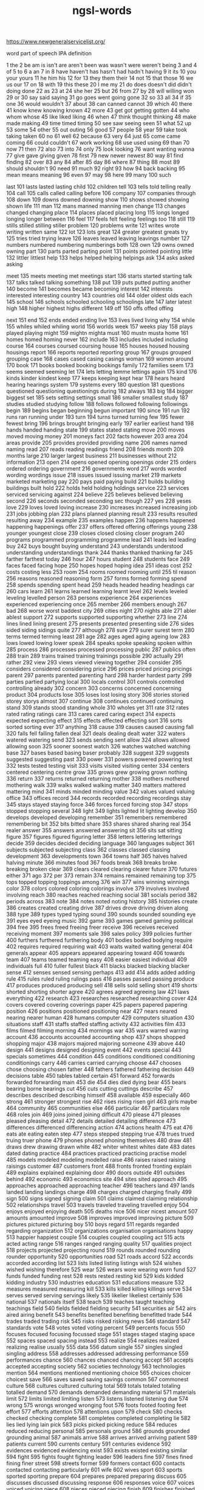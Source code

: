 :PROPERTIES:
:ID:       d3300714-3697-443a-9405-39cf6f8c1879
:END:
#+title: ngsl-words

https://www.newgeneralservicelist.org/

word
  part of speech
  IPA
  definition

1 the
2 be
  am is isn't are aren't been was wasn't were weren't being
3 and
4 of
5 to
6 a
  an
7 in
8 have
  haven't has hasn't had hadn't having
9 it
  its
10 you
  your yours
11 he
  him his
12 for
13 they
  them their
14 not
15 that
  those
16 we
  us our
17 on
18 with
19 this
  these
20 I
  me my
21 do
  does doesn't did didn't doing done
22 as
23 at
24 she
  her
25 but
26 from
27 by
28 will
  willing won
29 or
30 say
  said saying
31 go
  goes went going gone
32 so
33 all
34 if
35 one
36 would
  wouldn't
37 about
38 can
  canned cannot
39 which
40 there
41 know
  knew knowing known
42 more
43 get
  got getting gotten
44 who
  whom whose
45 like
  liked liking
46 when
47 think
  thought thinking
48 make
  made making
49 time
  timed timing
50 see
  saw seeing seen
51 what
52 up
53 some
54 other
55 out
  outing
56 good
57 people
58 year
59 take
  took taking taken
60 no
61 well
62 because
63 very
64 just
65 come
  came coming
66 could
  couldn't
67 work
  working
68 use
  used using
69 than
70 now
71 then
72 also
73 into
74 only
75 look
  looking
76 want
  wanting wanna
77 give
  gave giving given
78 first
79 new
  newer newest
80 way
81 find
  finding
82 over
83 any
84 after
85 day
86 where
87 thing
88 most
89 should
  shouldn't
90 need
91 much
92 right
93 how
94 back
  backing
95 mean
  means meaning
96 even
97 may
98 here
99 many
100 such

last 101 lasts lasted lasting
child 102 children
tell 103 tells told telling
really 104
call 105 calls called calling
before 106
company 107 companies
through 108
down 109 downs downed downing
show 110 shows showed showing shown
life 111
man 112 mans manned manning men
change 113 changes changed changing
place 114 places placed placing
long 115 longs longed longing longer
between 116
feel 117 feels felt feeling feelings
too 118
still 119 stills stilled stilling stiller
problem 120 problems
write 121 writes wrote writing written
same 122
lot 123 lots
great 124 greater greatest greats
try 125 tries tried trying
leave 126 leaves leaved leaving leavings
number 127 numbers numbered numbering numberings
both 128
own 129 owns owned owning
part 130 parts parted parting
point 131 points pointed pointing
little 132 littler littlest
help 133 helps helped helping helpings
ask 134 asks asked asking

meet 135 meets meeting met meetings
start 136 starts started starting
talk 137 talks talked talking
something 138
put 139 puts putted putting
another 140
become 141 becomes became becoming
interest 142 interests interested interesting
country 143 countries
old 144 older oldest olds
each 145
school 146 schools schooled schooling schoolings
late 147 later latest
high 148 higher highest highs
different 149
off 150 offs offed offing

next 151
end 152 ends ended ending
live 153 lives lived living
why 154
while 155 whiles whiled whiling
world 156 worlds
week 157 weeks
play 158 plays played playing
might 159 mightn mighta
must 160 mustn musta
home 161 homes homed homing
never 162
include 163 includes included including
course 164 courses coursed coursing
house 165 houses housed housing housings
report 166 reports reported reporting
group 167 groups grouped grouping
case 168 cases cased casing casings
woman 169 women
around 170
book 171 books booked booking bookings
family 172 families
seem 173 seems seemed seeming
let 174 lets letting lemme lettings
again 175
kind 176 kinds kinder kindest
keep 177 keeps keeping kept
hear 178 hears heard hearing hearings
system 179 systems
every 180
question 181 questions questioned questioning questionings
during 182
always 183
big 184 bigger biggest
set 185 sets setting settings
small 186 smaller smallest
study 187 studies studied studying
follow 188 follows followed following followings
begin 189 begins began beginning begun
important 190
since 191
run 192 runs ran running
under 193
turn 194 turns turned turning
few 195 fewer fewest
bring 196 brings brought bringing
early 197 earlier earliest
hand 198 hands handed handing
state 199 states stated stating
move 200 moves moved moving
money 201 moneys
fact 202 facts
however 203
area 204 areas
provide 205 provides provided providing
name 206 names named naming
read 207 reads reading readings
friend 208 friends
month 209 months
large 210 larger largest
business 211 businesses
without 212
information 213
open 214 opens opened opening openings
order 215 orders ordered ordering
government 216 governments
word 217 words worded wording wordings
issue 218 issues issued issuing
market 219 markets marketed marketing
pay 220 pays paid paying
build 221 builds building buildings built
hold 222 holds held holding holdings
service 223 services serviced servicing
against 224
believe 225 believes believed believing
second 226 seconds seconded seconding sec
though 227
yes 228 yeses
love 229 loves loved loving
increase 230 increases increased increasing
job 231 jobs jobbing
plan 232 plans planned planning
result 233 results resulted resulting
away 234
example 235 examples
happen 236 happens happened happening happenings
offer 237 offers offered offering offerings
young 238 younger youngest
close 239 closes closed closing closer
program 240 programs programmed programming programme
lead 241 leads led leading
buy 242 buys bought buying
understand 243 understands understood understanding understandings
thank 244 thanks thanked thanking
far 245 farther farthest
today 246
hour 247 hours
student 248 students
face 249 faces faced facing
hope 250 hopes hoped hoping
idea 251 ideas
cost 252 costs costing
less 253
room 254 rooms roomed rooming
until 255 til
reason 256 reasons reasoned reasoning
form 257 forms formed forming
spend 258 spends spending spent
head 259 heads headed heading headings
car 260 cars
learn 261 learns learned learning learnt
level 262 levels leveled leveling levelled
person 263 persons
experience 264 experiences experienced experiencing
once 265
member 266 members
enough 267
bad 268 worse worst baddest
city 269 cities
night 270 nights
able 271 abler ablest
support 272 supports supported supporting
whether 273
line 274 lines lined lining
present 275 presents presented presenting
side 276 sides sided siding sidings
quite 277
although 278
sure 279 surer surest
term 280 terms termed terming
least 281
age 282 ages aged aging ageing
low 283 lows lowed lowing lower
speak 284 speaks spoke speaking spoken
within 285
process 286 processes processed processing
public 287 publics
often 288
train 289 trains trained training trainings
possible 290
actually 291
rather 292
view 293 views viewed viewing
together 294
consider 295 considers considered considering
price 296 prices priced pricing pricings
parent 297 parents parented parenting
hard 298 harder hardest
party 299 parties partied partying
local 300 locals
control 301 controls controlled controlling
already 302
concern 303 concerns concerned concerning
product 304 products
lose 305 loses lost losing
story 306 stories storied storey storys
almost 307
continue 308 continues continued continuing
stand 309 stands stood standing
whole 310 wholes
yet 311
rate 312 rates rated rating ratings
care 313 cares cared caring
expect 314 expects expected expecting
effect 315 effects effected effecting
sort 316 sorts sorted sorting
ever 317
anything 318
cause 319 causes caused causing
fall 320 falls fell falling fallen
deal 321 deals dealing dealt
water 322 waters watered watering
send 323 sends sending sent
allow 324 allows allowed allowing
soon 325 sooner soonest
watch 326 watches watched watching
base 327 bases based basing baser
probably 328
suggest 329 suggests suggested suggesting
past 330
power 331 powers powered powering
test 332 tests tested testing
visit 333 visits visited visiting
center 334 centers centered centering centre
grow 335 grows grew growing grown
nothing 336
return 337 returns returned returning
mother 338 mothers mothered mothering
walk 339 walks walked walking
matter 340 matters mattered mattering
mind 341 minds minded minding
value 342 values valued valuing
office 343 offices
record 344 records recorded recording recordings
stay 345 stays stayed staying
force 346 forces forced forcing
stop 347 stops stopped stopping
several 348
light 349 lights lighted lit lighting
develop 350 develops developed developing
remember 351 remembers remembered remembering
bit 352 bits bitted
share 353 shares shared sharing
real 354 realer
answer 355 answers answered answering
sit 356 sits sat sitting
figure 357 figures figured figuring
letter 358 letters lettering letterings
decide 359 decides decided deciding
language 360 languages
subject 361 subjects subjected subjecting
class 362 classes classed classing
development 363 developments
town 364 towns
half 365 halves halved halving
minute 366 minutes
food 367 foods
break 368 breaks broke breaking broken
clear 369 clears cleared clearing clearer
future 370 futures
either 371
ago 372
per 373
remain 374 remains remained remaining
top 375 tops topped topping toppings
among 376
win 377 wins winning winnings
color 378 colors colored coloring colorings
involve 379 involves involved involving
reach 380 reaches reached reaching
social 381 socials
period 382 periods
across 383
note 384 notes noted noting
history 385 histories
create 386 creates created creating
drive 387 drives drove driving driven
along 388
type 389 types typed typing
sound 390 sounds sounded sounding
eye 391 eyes eyed eyeing
music 392
game 393 games gamed gaming
political 394
free 395 frees freed freeing freer
receive 396 receives received receiving
moment 397 moments
sale 398 sales
policy 399 policies
further 400 furthers furthered furthering
body 401 bodies bodied bodying
require 402 requires required requiring
wait 403 waits waited waiting
general 404 generals
appear 405 appears appeared appearing
toward 406 towards
team 407 teams teamed teaming
easy 408 easier easiest
individual 409 individuals
full 410 fuller fullest
black 411 blacks blacked blacking blacker
sense 412 senses sensed sensing
perhaps 413
add 414 adds added adding
rule 415 rules ruled ruling rulings
pass 416 passes passed passing
produce 417 produces produced producing
sell 418 sells sold selling
short 419 shorts shorted shorting shorter
agree 420 agrees agreed agreeing
law 421 laws
everything 422
research 423 researches researched researching
cover 424 covers covered covering coverings
paper 425 papers papered papering
position 426 positions positioned positioning
near 427 nears neared nearing nearer
human 428 humans
computer 429 computers
situation 430 situations
staff 431 staffs staffed staffing
activity 432 activities
film 433 films filmed filming
morning 434 mornings
war 435 wars warred warring
account 436 accounts accounted accounting
shop 437 shops shopped shopping
major 438 majors majored majoring
someone 439
above 440
design 441 designs designed designing
event 442 events
special 443 specials
sometimes 444
condition 445 conditions conditioned conditioning conditionings
carry 446 carries carried carrying
choose 447 chooses chose choosing chosen
father 448 fathers fathered fathering
decision 449 decisions
table 450 tables tabled
certain 451
forward 452 forwards forwarded forwarding
main 453
die 454 dies died dying
bear 455 bears bearing borne bearings
cut 456 cuts cutting cuttings
describe 457 describes described describing
himself 458
available 459
especially 460
strong 461 stronger strongest
rise 462 rises rising risen
girl 463 girls
maybe 464
community 465 communities
else 466
particular 467 particulars
role 468 roles
join 469 joins joined joining
difficult 470
please 471 pleases pleased pleasing
detail 472 details detailed detailing
difference 473 differences differenced differencing
action 474 actions
health 475
eat 476 eats ate eating eaten
step 477 steps stepped stepping
true 478 trues trued truing truer
phone 479 phones phoned phoning
themselves 480
draw 481 draws drew drawing drawn
white 482 whiter whitest whites
date 483 dates dated dating
practice 484 practices practiced practicing practise
model 485 models modeled modeling modelled
raise 486 raises raised raising raisings
customer 487 customers
front 488 fronts fronted fronting
explain 489 explains explained explaining
door 490 doors
outside 491 outsides
behind 492
economic 493 economics
site 494 sites sited
approach 495 approaches approached approaching
teacher 496 teachers
land 497 lands landed landing landings
charge 498 charges charged charging
finally 499
sign 500 signs signed signing
claim 501 claims claimed claiming
relationship 502 relationships
travel 503 travels traveled traveling travelled
enjoy 504 enjoys enjoyed enjoying
death 505 deaths
nice 506 nicer nicest
amount 507 amounts amounted
improve 508 improves improved improving
picture 509 pictures pictured picturing
boy 510 boys
regard 511 regards regarded regarding
organization 512 organizations organisation organisations
happy 513 happier happiest
couple 514 couples coupled coupling
act 515 acts acted acting
range 516 ranges ranged ranging
quality 517 qualities
project 518 projects projected projecting
round 519 rounds rounded rounding rounder
opportunity 520 opportunities
road 521 roads
accord 522 accords accorded according
list 523 lists listed listing listings
wish 524 wishes wished wishing
therefore 525
wear 526 wears wore wearing worn
fund 527 funds funded funding
rest 528 rests rested resting
kid 529 kids kidded kidding
industry 530 industries
education 531 educations
measure 532 measures measured measuring
kill 533 kills killed killing killings
serve 534 serves served serving servings
likely 535 likelier likeliest
certainly 536
national 537 nationals
itself 538
teach 539 teaches taught teaching teachings
field 540 fields fielded fielding
security 541 securities
air 542 airs aired airing
benefit 543 benefits benefited benefiting benefitted
trade 544 trades traded trading
risk 545 risks risked risking
news 546
standard 547 standards
vote 548 votes voted voting
percent 549 percents
focus 550 focuses focused focusing focussed
stage 551 stages staged staging
space 552 spaces spaced spacing
instead 553
realize 554 realizes realized realizing realise
usually 555
data 556 datum
single 557 singles singled singling
address 558 addresses addressed addressing
performance 559 performances
chance 560 chances chanced chancing
accept 561 accepts accepted accepting
society 562 societies
technology 563 technologies
mention 564 mentions mentioned mentioning
choice 565 choices choicer choicest
save 566 saves saved saving savings
common 567 commonest
culture 568 cultures cultured culturing
total 569 totals totaled totaling totalled
demand 570 demands demanded demanding
material 571 materials
limit 572 limits limited limiting
listen 573 listens listened listening
due 574
wrong 575 wrongs wronged wronging
foot 576 foots footed footing feet
effort 577 efforts
attention 578 attentions
upon 579
check 580 checks checked checking
complete 581 completes completed completing
lie 582 lies lied lying lain
pick 583 picks picked picking
reduce 584 reduces reduced reducing
personal 585 personals
ground 586 grounds grounded grounding
animal 587 animals
arrive 588 arrives arrived arriving
patient 589 patients
current 590 currents
century 591 centuries
evidence 592 evidences evidenced evidencing
exist 593 exists existed existing
similar 594
fight 595 fights fought fighting
leader 596 leaders
fine 597 fines fined fining finer
street 598 streets
former 599 formers
contact 600 contacts contacted contacting
particularly 601
wife 602 wives
sport 603 sports sported sporting
prepare 604 prepares prepared preparing
discuss 605 discusses discussed discussing
response 606 responses
voice 607 voices voiced voicing
piece 608 pieces pieced piecing
finish 609 finishes finished finishing
suppose 610 supposes supposed supposing
apply 611 applies applied applying
president 612 presidents
fire 613 fires fired firing firings
compare 614 compares compared comparing
court 615 courts courted courting
police 616 polices policed policing
store 617 stores stored storing
poor 618 poorer poorest
knowledge 619
laugh 620 laughs laughed laughing
arm 621 arms armed arming
heart 622 hearts hearted
source 623 sources sourced sourcing
employee 624 employees
manage 625 manages managed managing
simply 626
bank 627 banks banked banking
firm 628 firms firmed firming firmer
cell 629 cells celled
article 630 articles articled articling
fast 631 fasts fasted fasting faster
attack 632 attacks attacked attacking
foreign 633
surprise 634 surprises surprised surprising
feature 635 features featured featuring
factor 636 factors factored factoring factorings
pretty 637 pretties prettying prettier prettiest
recently 638
affect 639 affects affected affecting
drop 640 drops dropped dropping
recent 641
relate 642 relates related relating
official 643 officials
financial 644 financials
miss 645 misses missed missing
art 646 arts
campaign 647 campaigns campaigned campaigning
private 648
pause 649 pauses paused pausing
everyone 650
forget 651 forgets forgot forgetting forgotten
page 652 pages paged paging
worry 653 worries worried worrying
summer 654 summers summered
drink 655 drinks drank drinking
opinion 656 opinions opinioned
park 657 parks parked parking
represent 658 represents represented representing
key 659 keys keyed keying
inside 660 insides
manager 661 managers
international 662 internationals
contain 663 contains contained containing
notice 664 notices noticed noticing
wonder 665 wonders wondered wondering wonderings
nature 666 natures natured
structure 667 structures structured structuring
section 668 sections sectioned sectioning
myself 669
exactly 670
plant 671 plants planted planting plantings
paint 672 paints painted painting paintings
worker 673 workers
press 674 presses pressed pressing pressings
whatever 675
necessary 676 necessaries
region 677 regions
growth 678 growths
evening 679 evenings
influence 680 influences influenced influencing
respect 681 respects respected respecting
various 682
catch 683 catches caught catching
thus 684
skill 685 skills skilled
attempt 686 attempts attempted attempting
son 687 sons
simple 688 simpler simplest
medium 689 mediums
average 690 averages averaged averaging
stock 691 stocks stocked stocking
management 692 managements
character 693 characters
bed 694 beds bedded bedding beddings
hit 695 hits hitting
establish 696 establishes established establishing
indeed 697
final 698 finals
economy 699 economies
fit 700 fits fitted fitting fitter
guy 701 guys guyed guying
function 702 functions functioned functioning
yesterday 703 yesterdays
image 704 images imaged imaging
size 705 sizes sized sizing
behavior 706 behaviors behaviour behaviours
addition 707 additions
determine 708 determines determined determining
station 709 stations stationed stationing
population 710 populations
fail 711 fails failed failing failings
environment 712 environments
production 713 productions
contract 714 contracts contracted contracting
player 715 players
comment 716 comments commented commenting
enter 717 enters entered entering
occur 718 occurs occurred occurring
alone 719
significant 720
drug 721 drugs drugged drugging
wall 722 walls walled walling
series 723
direct 724 directs directed directing
success 725 successes
tomorrow 726 tomorrows
director 727 directors
clearly 728
lack 729 lacks lacked lacking
review 730 reviews reviewed reviewing
depend 731 depends depended depending
race 732 races raced racing
recognize 733 recognizes recognized recognizing recognise
window 734 windows windowed windowing
purpose 735 purposes purposed purposing
department 736 departments
gain 737 gains gained gaining
tree 738 trees
college 739 colleges
argue 740 argues argued arguing
board 741 boards boarded boarding
holiday 742 holidays holidayed holidaying
mark 743 marks marked marking markings
church 744 churches churched churching
machine 745 machines machined machining
achieve 746 achieves achieved achieving
item 747 items
prove 748 proves proved proving proven
cent 749 cents
season 750 seasons seasoned seasoning seasonings
floor 751 floors floored flooring floorings
stuff 752 stuffs stuffed stuffing
wide 753 wider widest
anyone 754
method 755 methods
analysis 756 analyses
election 757 elections
military 758 militaries
hotel 759 hotels
club 760 clubs clubbed clubbing
below 761
movie 762 movies
doctor 763 doctors doctored doctoring
discussion 764 discussions
sorry 765 sorrier sorriest
challenge 766 challenges challenged challenging
nation 767 nations
nearly 768
statement 769 statements
link 770 links linked linking
despite 771
introduce 772 introduces introduced introducing
advantage 773 advantages advantaged
ready 774 readies readied readying readier
marry 775 marries married marrying
strike 776 strikes struck striking
mile 777 miles
seek 778 seeks sought seeking
ability 779 abilities
unit 780 units
card 781 cards carded carding
hospital 782 hospitals
quickly 783
interview 784 interviews interviewed interviewing
agreement 785 agreements
release 786 releases released releasing
tax 787 taxes taxed taxing
solution 788 solutions
capital 789 capitals
popular 790
specific 791 specifics
beautiful 792
fear 793 fears feared fearing
aim 794 aims aimed aiming
television 795 televisions
serious 796
target 797 targets targeted targeting
degree 798 degrees
pull 799 pulls pulled pulling
red 800 reds redder reddest
husband 801 husbands husbanded husbanding
access 802 accesses accessed accessing
movement 803 movements
treat 804 treats treated treating
identify 805 identifies identified identifying
loss 806 losses
shall 807
modern 808 moderns
pressure 809 pressures pressured pressuring
bus 810 buses bused busing
treatment 811 treatments
yourself 812 yourselves
supply 813 supplies supplied supplying
village 814 villages
worth 815
natural 816 naturals
express 817 expresses expressed expressing
indicate 818 indicates indicated indicating
attend 819 attends attended attending
brother 820 brothers
investment 821 investments
score 822 scores scored scoring scorings
organize 823 organizes organized organizing organise
trip 824 trips tripped tripping
beyond 825
sleep 826 sleeps slept sleeping
fish 827 fishes fished fishing
promise 828 promises promised promising
potential 829 potentials
energy 830 energies
trouble 831 troubles troubled troubling
relation 832 relations
touch 833 touches touched touching
file 834 files filed filing filings
middle 835 middles middled middling
bar 836 bars barred barring
suffer 837 suffers suffered suffering sufferred
strategy 838 strategies
deep 839 deeper deepest deeps
except 840 excepts excepted excepting
clean 841 cleans cleaned cleaning cleanings
tend 842 tends tended tending
advance 843 advances advanced advancing
fill 844 fills filled filling fillings
star 845 stars starred starring
network 846 networks networked networking
generally 847
operation 848 operations
match 849 matches matched matching
avoid 850 avoids avoided avoiding
seat 851 seats seated seating
throw 852 throws threw throwing thrown
task 853 tasks tasked tasking
normal 854 normals
goal 855 goals
associate 856 associates associated associating
blue 857 blues blued bluing bluer
positive 858 positives
option 859 options
box 860 boxes boxed boxing
huge 861 huger hugest
message 862 messages messaged messaging
instance 863 instances instanced instancing
style 864 styles styled styling
refer 865 refers referred referring refered
cold 866 colder coldest colds
push 867 pushes pushed pushing
quarter 868 quarters quartered quartering
assume 869 assumes assumed assuming
baby 870 babies babied babying
successful 871
sing 872 sings sang singing sung
doubt 873 doubts doubted doubting
competition 874 competitions
theory 875 theories
propose 876 proposes proposed proposing
reference 877 references referenced referencing
argument 878 arguments
adult 879 adults
fly 880 flies flew flying flown
document 881 documents documented documenting
pattern 882 patterns patterned patterning
application 883 applications
hot 884 hots hotter hottest
obviously 885
unclear 886
bill 887 bills billed billing
search 888 searches searched searching
separate 889 separates separated separating
central 890 centrals
career 891 careers careered careering
anyway 892 anyways
speech 893 speeches
dog 894 dogs dogged dogging
officer 895 officers officered officering
throughout 896
oil 897 oils oiled oiling
dress 898 dresses dressed dressing
profit 899 profits profited profiting
guess 900 guesses guessed guessing
fun 901
protect 902 protects protected protecting
resource 903 resources resourced resourcing
science 904 sciences
disease 905 diseases diseased
balance 906 balances balanced balancing
damage 907 damages damaged damaging
basis 908
author 909 authors authored authoring
basic 910 basics
encourage 911 encourages encouraged encouraging
hair 912 hairs haired
male 913 males
operate 914 operates operated operating
reflect 915 reflects reflected reflecting
exercise 916 exercises exercised exercising
useful 917
restaurant 918 restaurants
income 919 incomes
property 920 properties
previous 921
dark 922 darker darkest
imagine 923 imagines imagined imagining imaginings
okay 924 okays okayed okaying ok
earn 925 earns earned earning earnings
daughter 926 daughters
post 927 posts posted posting postings
newspaper 928 newspapers
define 929 defines defined defining
conclusion 930 conclusions
clock 931 clocks clocked clocking
everybody 932
weekend 933 weekends weekending
perform 934 performs performed performing
professional 935 professionals
mine 936 mines mined mining
debate 937 debates debated debating
memory 938 memories
green 939 greens greened greening greener
song 940 songs
object 941 objects objected objecting
maintain 942 maintains maintained maintaining
credit 943 credits credited crediting
ring 944 rings ringed rang ringing
discover 945 discovers discovered discovering
dead 946 deader deadest
afternoon 947 afternoons
prefer 948 prefers preferred preferring prefered
extend 949 extends extended extending
possibility 950 possibilities
direction 951 directions
facility 952 facilities
variety 953 varieties
daily 954 dailies
clothes 955
screen 956 screens screened screening screenings
track 957 tracks tracked tracking
dance 958 dances danced dancing
completely 959
female 960 females
responsibility 961 responsibilities
original 962 originals
sister 963 sisters
rock 964 rocks rocked rocking
dream 965 dreams dreamed dreaming dreamt
nor 966
university 967 universities
easily 968
agency 969 agencies
dollar 970 dollars
garden 971 gardens gardened gardening
fix 972 fixes fixed fixing fixings
ahead 973
cross 974 crosses crossed crossing crossings
yeah 975
weight 976 weights weighted weighting weightings
legal 977
proposal 978 proposals
version 979 versions versioned
conversation 980 conversations
somebody 981
pound 982 pounds pounded pounding poundings
magazine 983 magazines
shape 984 shapes shaped shaping
sea 985 seas
immediately 986
welcome 987 welcomes welcomed welcoming
smile 988 smiles smiled smiling
communication 989 communications
agent 990 agents
traditional 991
replace 992 replaces replaced replacing
judge 993 judges judged judging
herself 994
suddenly 995
generation 996 generations
estimate 997 estimates estimated estimating
favorite 998 favorites favourite favourites
difficulty 999 difficulties
purchase 1000 purchases purchased purchasing


shoot 1001 shoots shooting shootings
announce 1002 announces announced announcing
unless 1003
independent 1004 independents
recommend 1005 recommends recommended recommending
survey 1006 surveys surveyed surveying
majority 1007 majorities
stick 1008 sticks stuck sticking
request 1009 requests requested requesting
rich 1010 richer richest
wind 1011 winds winded winding
none 1012
exchange 1013 exchanges exchanged exchanging
budget 1014 budgets budgeted budgeting
famous 1015
blood 1016 bloods blooded blooding
appropriate 1017 appropriates appropriated appropriating
block 1018 blocks blocked blocking
warm 1019 warms warmed warming warmer
count 1020 counts counted counting
scene 1021 scenes
writer 1022 writers
content 1023 contents contented contenting
prevent 1024 prevents prevented preventing
safe 1025 safer safest
invite 1026 invites invited inviting
mix 1027 mixes mixed mixing
element 1028 elements
effective 1029
correct 1030 corrects corrected correcting
medical 1031 medicals
admit 1032 admits admitting admitted
beat 1033 beats beating beaten beatings
telephone 1034 telephones telephoned telephoning
copy 1035 copies copied copying
committee 1036 committees
aware 1037
advice 1038 advices
handle 1039 handles handled handling
glass 1040 glasses glassed glassing
trial 1041 trials trialed trialing trialled
stress 1042 stresses stressed
radio 1043 radios radioed
administration 1044 administrations
complex 1045 complexes
text 1046 texts
context 1047 contexts
ride 1048 rides rode riding ridden
directly 1049
heavy 1050 heavies heavier heaviest
remove 1051 removes removed removing
conduct 1052 conducts conducted conducting
equipment 1053 equipments
otherwise 1054
title 1055 titles titled titling
extra 1056 extras
executive 1057 executives
chair 1058 chairs chaired chairing
expensive 1059
sample 1060 samples sampled sampling samplings
sex 1061 sexes
deliver 1062 delivers delivered delivering
video 1063 videos videoed
connection 1064 connections connexion connexions
primary 1065 primaries
weather 1066 weathers weathered weathering
collect 1067 collects collected collecting
inform 1068 informs informed informing
principle 1069 principles principled
straight 1070 straighter straightest
appeal 1071 appeals appealed appealing
highly 1072
trust 1073 trusts trusted trusting
wonderful 1074
flat 1075 flats flatted flatting
absolutely 1076
flow 1077 flows flowed flowing
fair 1078 fairs faired fairing fairer
additional 1079
responsible 1080
farm 1081 farms farmed farming
collection 1082 collections
hang 1083 hangs hung hanging hanged
negative 1084 negatives
band 1085 bands banded
relative 1086 relatives
tour 1087 tours toured touring
alternative 1088 alternatives
software 1089
pair 1090 pairs paired pairing pairings
ship 1091 ships shipped shipping
attitude 1092 attitudes
cheap 1093 cheaper cheapest
double 1094 doubles doubled doubling
leg 1095 legs legged legging leggings
observe 1096 observes observed observing
sentence 1097 sentences sentenced sentencing
print 1098 prints printed printing printings
progress 1099 progresses progressed progressing
truth 1100 truths
nobody 1101 nobodies
examine 1102 examines examined examining
lay 1103 lays laid laying
speed 1104 speeds sped speeded speeding
politics 1105
reply 1106 replies replied replying
display 1107 displays displayed displaying
transfer 1108 transfers transferred transferring transfering
perfect 1109 perfects perfected perfecting
slightly 1110
overall 1111
intend 1112 intends intended intending
user 1113 users
respond 1114 responds responded responding
dinner 1115 dinners
slow 1116 slows slowed slowing slower
regular 1117 regulars
physical 1118 physicals
apart 1119
suit 1120 suits suited suiting
federal 1121 federals
reveal 1122 reveals revealed revealing revealled
percentage 1123 percentages
peace 1124 peaces
status 1125
crime 1126 crimes
decline 1127 declines declined declining
decade 1128 decades
launch 1129 launches launched launching
warn 1130 warns warned warning warnings
consumer 1131 consumers
favor 1132 favors favored favoring favour
dry 1133 dries dried drying drier
partner 1134 partners partnered partnering
institution 1135 institutions
spot 1136 spots spotted spotting
horse 1137 horses horsed horsing
eventually 1138
heat 1139 heats heated heating
excite 1140 excites excited exciting
reader 1141 readers
importance 1142
distance 1143 distances distanced distancing
guide 1144 guides guided guiding
grant 1145 grants granted granting
taxi 1146 taxis taxiing taxies
feed 1147 feeds fed feeding feedings
pain 1148 pains pained paining
sector 1149 sectors
mistake 1150 mistakes mistook mistaking
ensure 1151 ensures ensured ensuring
satisfy 1152 satisfies satisfied satisfying
chief 1153 chiefs
cool 1154 cools cooled cooling coolest
expert 1155 experts
wave 1156 waves waved waving
south 1157
labor 1158 labors labored laboring labour
surface 1159 surfaces surfaced surfacing
library 1160 libraries
excellent 1161
edge 1162 edges edged edging
camp 1163 camps camped camping
audience 1164 audiences
lift 1165 lifts lifted lifting
procedure 1166 procedures
email 1167 emails emailed emailing
global 1168
struggle 1169 struggles struggled struggling
advertise 1170 advertises advertised advertising advertize
select 1171 selects selected selecting
surround 1172 surrounds surrounded surrounding surroundings
extent 1173 extents
river 1174 rivers
annual 1175 annuals
fully 1176
contrast 1177 contrasts contrasted contrasting
roll 1178 rolls rolled rolling
reality 1179 realities
photograph 1180 photographs photographed photographing
artist 1181 artists
conflict 1182 conflicts conflicted conflicting
entire 1183
presence 1184 presences
crowd 1185 crowds crowded crowding
corner 1186 corners cornered cornering
gas 1187 gases gassed gassing gasses
shift 1188 shifts shifted shifting
net 1189 nets netted netting
category 1190 categories
secretary 1191 secretaries
defense 1192 defenses defence defences
quick 1193 quicker quickest
cook 1194 cooks cooked cooking
spread 1195 spreads spreading
nuclear 1196
scale 1197 scales scaled scaling
driver 1198 drivers
ball 1199 balls balled balling
cry 1200 cries cried crying
introduction 1201 introductions
requirement 1202 requirements
north 1203
confirm 1204 confirms confirmed confirming
senior 1205 seniors
photo 1206 photos
refuse 1207 refuses refused refusing
transport 1208 transports transported transporting
emerge 1209 emerges emerged emerging
map 1210 maps mapped mapping mappings
concept 1211 concepts
island 1212 islands islanded islanding
reform 1213 reforms reformed reforming
neither 1214
football 1215 footballs
survive 1216 survives survived surviving
flight 1217 flights
left 1218 lefts
solve 1219 solves solved solving
neighbor 1220 neighbors neighbored neighboring neighbour
background 1221 backgrounds
technique 1222 techniques
traffic 1223 traffics trafficked trafficking traffick
improvement 1224 improvements
tool 1225 tools tooled tooling
consequence 1226 consequences
circumstance 1227 circumstances
smoke 1228 smokes smoked smoking
reaction 1229 reactions
rain 1230 rains rained raining
busy 1231 busies busied busying busier
lesson 1232 lessons
brain 1233 brains brained braining
mass 1234 masses massed massing
funny 1235 funnier funniest
contribute 1236 contributes contributed contributing
failure 1237 failures
schedule 1238 schedules scheduled scheduling
speaker 1239 speakers
bottom 1240 bottoms bottomed bottoming
adopt 1241 adopts adopted adopting
combine 1242 combines combined combining
mountain 1243 mountains
waste 1244 wastes wasted wasting
hide 1245 hides hid hiding hidden
marriage 1246 marriages
ticket 1247 tickets ticketed ticketing
meal 1248 meals
colleague 1249 colleagues
bag 1250 bags bagged bagging
repeat 1251 repeats repeated repeating
equal 1252 equals equaled equaling equalled
expression 1253 expressions
plus 1254 pluses
extremely 1255
owner 1256 owners
plane 1257 planes planed
commercial 1258 commercials
lady 1259 ladies
duty 1260 duties
strength 1261 strengths
connect 1262 connects connected connecting
cultural 1263
arrange 1264 arranges arranged arranging
scheme 1265 schemes schemed scheming
payment 1266 payments
unfortunately 1267
brief 1268 briefs briefed briefing briefer
bird 1269 birds birded birding
demonstrate 1270 demonstrates demonstrated demonstrating
contribution 1271 contributions
appreciate 1272 appreciates appreciated appreciating
chapter 1273 chapters
secret 1274 secrets
apparently 1275
novel 1276 novels
union 1277 unions
burn 1278 burns burned burning burnt
trend 1279 trends trended trending
initial 1280 initials initialed initialing initialled
pleasure 1281 pleasures pleasured pleasuring
suggestion 1282 suggestions
critical 1283
gather 1284 gathers gathered gathering gatherings
mostly 1285
earth 1286 earths earthed
pop 1287 pops popped popping
essential 1288 essentials
desire 1289 desires desired desiring
promote 1290 promotes promoted promoting
currently 1291
employ 1292 employs employed employing
path 1293 paths
topic 1294 topics
beach 1295 beaches beached beaching
attract 1296 attracts attracted attracting
engage 1297 engages engaged engaging
powerful 1298
flower 1299 flowers flowered flowering
crisis 1300 crises
settle 1301 settles settled settling
boat 1302 boats boated boating
aid 1303 aids aided aiding
fan 1304 fans fanned fanning
kitchen 1305 kitchens
twice 1306
fresh 1307 fresher freshest
delay 1308 delays delayed delaying
safety 1309 safeties
engineer 1310 engineers engineered engineering
quiet 1311 quiets quieted quieting quieter
insurance 1312 insurances
nurse 1313 nurses nursed nursing
divide 1314 divides divided dividing
length 1315 lengths
investigation 1316 investigations
package 1317 packages packaged packaging
somewhere 1318
expand 1319 expands expanded expanding
commit 1320 commits committing committed
obvious 1321
jump 1322 jumps jumped jumping
weapon 1323 weapons
relatively 1324
host 1325 hosts hosted hosting
winter 1326 winters wintered wintering
district 1327 districts
broad 1328 broader broadest
tire 1329 tires tired tiring
spring 1330 springs sprang sprung springing
spirit 1331 spirits spirited spiriting
lunch 1332 lunches lunched lunching
actual 1333
pool 1334 pools pooled pooling
battle 1335 battles battled battling
tradition 1336 traditions
cash 1337 cashes cashed cashing
hardly 1338
award 1339 awards awarded awarding
coach 1340 coaches coached coaching
experiment 1341 experiments experimented experimenting
consideration 1342 considerations
strange 1343 strangest
code 1344 codes coded coding
possibly 1345
threat 1346 threats
accident 1347 accidents
impossible 1348
revenue 1349 revenues
enable 1350 enables enabled enabling
afraid 1351
active 1352 actives
conclude 1353 concludes concluded concluding
religious 1354
cancer 1355 cancers
convince 1356 convinces convinced convincing
vary 1357 varies varied varying
environmental 1358
sun 1359 suns sunned sunning
healthy 1360 healthier healthiest
blow 1361 blows blew blowing blown
volume 1362 volumes
location 1363 locations
invest 1364 invests invested investing
proceed 1365 proceeds proceeded proceeding proceedings
wash 1366 washes washed washing
actor 1367 actors
glad 1368 gladder gladdest
tape 1369 tapes taped taping
whereas 1370
opposite 1371 opposites
stone 1372 stones stoned stoning
sum 1373 sums summed summing
murder 1374 murders murdered murdering
monitor 1375 monitors monitored monitoring
soldier 1376 soldiers soldiered soldiering
finance 1377 finances financed financing financings
hate 1378 hates hated hating
egg 1379 eggs egged egging
concert 1380 concerts concerted
shock 1381 shocks shocked shocking
comfortable 1382
usual 1383
carefully 1384
pack 1385 packs packed packing
recall 1386 recalls recalled
wine 1387 wines wining
camera 1388 cameras
swim 1389 swims swam swimming swum
manufacture 1390 manufactures manufactured manufacturing
theater 1391 theaters theatre theatres
cycle 1392 cycles cycled cycling
coffee 1393 coffees
totally 1394
museum 1395 museums
visitor 1396 visitors
freedom 1397 freedoms
construction 1398 constructions
dear 1399 dears dearer dearest
objective 1400 objectives
moreover 1401
onto 1402
historical 1403
oppose 1404 opposes opposed opposing
branch 1405 branches branched branching
vehicle 1406 vehicles
scientist 1407 scientists
route 1408 routes
bind 1409 binds binding
belong 1410 belongs belonged belonging belongings
taste 1411 tastes tasted tasting tastings
tonight 1412
fashion 1413 fashions fashioned fashioning
danger 1414 dangers
bomb 1415 bombs bombed bombing bombings
army 1416 armies
dangerous 1417
decrease 1418 decreases decreased decreasing
hurt 1419 hurts hurting
council 1420 councils
editor 1421 editors
normally 1422
sight 1423 sights sighted sighting sightings
generate 1424 generates generated generating
gift 1425 gifts gifted gifting
delivery 1426 deliveries
deny 1427 denies denied denying
guest 1428 guests
anybody 1429
bedroom 1430 bedrooms
quote 1431 quotes quoted quoting
climb 1432 climbs climbed climbing
basically 1433
violence 1434
minister 1435 ministers ministered ministering
mainly 1436
mouth 1437 mouths mouthed mouthing
noise 1438 noises
manner 1439 manners mannered
gun 1440 guns gunned gunning
square 1441 squares squared squaring squarer
occasion 1442 occasions occasioned occasioning
familiar 1443 familiars
ignore 1444 ignores ignored ignoring
destroy 1445 destroys destroyed destroying
affair 1446 affairs
civil 1447
locate 1448 locates located locating
citizen 1449 citizens
temperature 1450 temperatures
gold 1451
domestic 1452 domestics
load 1453 loads loaded loading
belief 1454 beliefs
troop 1455 troops
technical 1456
remind 1457 reminds reminded reminding
arrangement 1458 arrangements
skin 1459 skins skinned skinning
prison 1460 prisons
switch 1461 switches switched switching
acquire 1462 acquires acquired acquiring
corporate 1463
fairly 1464
wood 1465 woods wooded
participate 1466 participates participated participating
tough 1467 tougher toughest
tear 1468 tears tore tearing
representative 1469 representatives
capacity 1470 capacities
border 1471 borders bordered bordering
shake 1472 shakes shook shaking shaken
assessment 1473 assessments
shoe 1474 shoes shoed shod
ought 1475 oughtn oughta outta
ad 1476 ads
fee 1477 fees
hall 1478 halls
regulation 1479 regulations
escape 1480 escapes escaped escaping
studio 1481 studios
proper 1482
relax 1483 relaxes relaxed relaxing
tourist 1484 tourists
component 1485 components
afford 1486 affords afforded affording
lawyer 1487 lawyers
suspect 1488 suspects suspected suspecting
cup 1489 cups cupped cupping
description 1490 descriptions
confidence 1491 confidences
industrial 1492 industrials
complain 1493 complains complained complaining
perspective 1494 perspectives
error 1495 errors
arrest 1496 arrests arrested arresting
assess 1497 assesses assessed assessing
register 1498 registers registered registering
asset 1499 assets
signal 1500 signals signaled signaling signalled
finger 1501 fingers fingered fingering
relevant 1502
explore 1503 explores explored exploring
leadership 1504 leaderships
commitment 1505 commitments
wake 1506 wakes woke waking woken
necessarily 1507
bright 1508 brighter brightest
frame 1509 frames framed framing
slowly 1510
bond 1511 bonds bonded bonding
hire 1512 hires hired hiring
hole 1513 holes holed holing
tie 1514 ties tied tying
internal 1515 internals
chain 1516 chains chained chaining
literature 1517 literatures
victim 1518 victims
threaten 1519 threatens threatened threatening
division 1520 divisions
secure 1521 secures secured securing
amaze 1522 amazes amazed amazing
device 1523 devices
birth 1524 births birthed birthing
forest 1525 forests forested foresting
label 1526 labels labeled labeling labelled
root 1527 roots rooted rooting
factory 1528 factories
expense 1529 expenses expensed expensing
channel 1530 channels channeled channelled channelling
investigate 1531 investigates investigated investigating
recommendation 1532 recommendations
rank 1533 ranks ranked ranking rankings
typical 1534
west 1535
friendly 1536 friendlier friendliest
resident 1537 residents
provision 1538 provisions provisioned provisioning
concentrate 1539 concentrates concentrated concentrating
plenty 1540
export 1541 exports exported exporting
entirely 1542
strongly 1543
bridge 1544 bridges bridged bridging
consist 1545 consists consisted consisting
graduate 1546 graduates graduated graduating
brand 1547 brands branded branding
moral 1548 morals
insist 1549 insists insisted insisting
combination 1550 combinations
abuse 1551 abuses abused abusing
ice 1552 ices iced
principal 1553 principals
master 1554 masters mastered mastering
definitely 1555
session 1556 sessions
grade 1557 grades graded grading
nevertheless 1558
predict 1559 predicts predicted predicting
previously 1560
protection 1561 protections
largely 1562
wed 1563 weds wedded wedding weddings
rent 1564 rents rented renting
shot 1565 shots
appearance 1566 appearances
reasonable 1567
guarantee 1568 guarantees guaranteed guaranteeing guaranty
till 1569 tills tilled tilling
theme 1570 themes themed
judgment 1571 judgments
odd 1572 odder oddest
approve 1573 approves approved approving
loan 1574 loans loaned loaning
definition 1575 definitions
elect 1576 elects elected electing
atmosphere 1577 atmospheres
farmer 1578 farmers
comparison 1579 comparisons
characteristic 1580 characteristics
license 1581 licenses licensed licensing licence
rely 1582 relies relied relying
narrow 1583 narrows narrowed narrowing narrower
succeed 1584 succeeds succeeded succeeding
identity 1585 identities
desk 1586 desks
permit 1587 permits permitted permitting
seriously 1588
wild 1589 wilder wildest wilds
empty 1590 empties emptied emptying emptier
commission 1591 commissions commissioned commissioning
unique 1592
association 1593 associations
instrument 1594 instruments instrumented
investor 1595 investors
practical 1596
tea 1597 teas
lovely 1598 lovelier loveliest
soft 1599 softer softest
row 1600 rows rowed rowing
youth 1601 youths
lock 1602 locks locked locking
fuel 1603 fuels fueled fueling
expectation 1604 expectations
employment 1605 employments
celebrate 1606 celebrates celebrated celebrating
sexual 1607
shoulder 1608 shoulders shouldered
breath 1609 breaths
increasingly 1610
import 1611 imports imported importing
bottle 1612 bottles bottled bottling
ourselves 1613
sheet 1614 sheets sheeted sheeting
engine 1615 engines
cast 1616 casts casted casting castings
notion 1617 notions
conservative 1618 conservatives
journey 1619 journeys journeyed journeying
opposition 1620 oppositions
relief 1621 reliefs
debt 1622 debts
honor 1623 honors honored honoring honour
outcome 1624 outcomes
blame 1625 blames blamed blaming
explanation 1626 explanations
arise 1627 arises arose arising arisen
musical 1628 musicals
recover 1629 recovers recovered recovering
dad 1630 dads daddy daddies
stretch 1631 stretches stretched stretching
declare 1632 declares declared declaring
retire 1633 retires retired retiring
tiny 1634 tinier tiniest
careful 1635
suitable 1636
native 1637 natives
fruit 1638 fruits fruited fruiting
analyze 1639 analyzes analyzed analyzing analyse
witness 1640 witnesses witnessed witnessing
mail 1641 mails mailed mailing mailings
terrible 1642
researcher 1643 researchers
ordinary 1644
selection 1645 selections
anywhere 1646
mental 1647
participant 1648 participants
vision 1649 visions
personality 1650 personalities
specifically 1651
fat 1652 fats fatter fattest
entry 1653 entries
fellow 1654 fellows
chemical 1655 chemicals
capture 1656 captures captured capturing
tip 1657 tips tipped tipping
discount 1658 discounts discounted discounting
peak 1659 peaks peaked peaking
chairman 1660 chairmen
proportion 1661 proportions proportioned proportioning
ear 1662 ears eared
disappear 1663 disappears disappeared disappearing
shout 1664 shouts shouted shouting
yard 1665 yards
constant 1666 constants
significantly 1667
hill 1668 hills hilled hilling
considerable 1669
instruction 1670 instructions
intelligence 1671 intelligences
ideal 1672 ideals
folk 1673 folks
surely 1674
guard 1675 guards guarded guarding
cat 1676 cats
somewhat 1677
kiss 1678 kisses kissed kissing
presentation 1679 presentations
joint 1680 joints jointed jointing
compete 1681 competes competed competing
poll 1682 polls polled polling
weak 1683 weaker weakest
faith 1684 faiths
reduction 1685 reductions
reserve 1686 reserves reserved reserving
complaint 1687 complaints
bore 1688 bores bored boring
mission 1689 missions
somehow 1690
tone 1691 tones toned toning
neighborhood 1692 neighborhoods neighbourhood neighbourhoods
passenger 1693 passengers
justice 1694 justices
phase 1695 phases phased phasing
thin 1696 thins thinned thinning thinner
rush 1697 rushes rushed rushing
formal 1698 formals
religion 1699 religions
employer 1700 employers
reject 1701 rejects rejected rejecting
latter 1702
plate 1703 plates plated plating
ban 1704 bans banned banning
steal 1705 steals stole stealing stolen
protest 1706 protests protested protesting
index 1707 indexes indexed indexing indices
sad 1708 sadder saddest
frequently 1709
circle 1710 circles circled circling
helpful 1711
command 1712 commands commanded commanding
attractive 1713
sick 1714 sicker sickest
impression 1715 impressions
unable 1716
joke 1717 jokes joked joking
sky 1718 skies
column 1719 columns columned
electronic 1720 electronics
impose 1721 imposes imposed imposing
criminal 1722 criminals
besides 1723
properly 1724
ancient 1725 ancients
coast 1726 coasts coasted coasting
ill 1727 ills
kick 1728 kicks kicked kicking
closely 1729
multiple 1730 multiples
yield 1731 yields yielded yielding
via 1732
legislation 1733 legislations
county 1734 counties
unlike 1735
mobile 1736 mobiles
assistant 1737 assistants
implement 1738 implements implemented implementing
chart 1739 charts charted charting
attach 1740 attaches attached attaching
hell 1741 hells
everywhere 1742
advise 1743 advises advised advising
household 1744 households
acknowledge 1745 acknowledges acknowledged acknowledging
reward 1746 rewards rewarded rewarding
east 1747
hat 1748 hats hatted
academic 1749 academics
voter 1750 voters
meanwhile 1751
furthermore 1752
accuse 1753 accuses accused accusing
scientific 1754
wage 1755 wages waged waging
absence 1756 absences
construct 1757 constructs constructed constructing
remark 1758 remarks remarked remarking
medicine 1759 medicines
professor 1760 professors prof
rare 1761 rarer rarest
intention 1762 intentions
dozen 1763 dozens
settlement 1764 settlements
gap 1765 gaps gapped gapping
widely 1766
minimum 1767 minima minimums
northern 1768
estate 1769 estates
equally 1770
expose 1771 exposes exposed exposing
alive 1772
shut 1773 shuts
victory 1774 victories
resolve 1775 resolves resolved resolving
critic 1776 critics
variable 1777 variables
enormous 1778
sweet 1779 sweets sweeter sweetest
permanent 1780
emotion 1781 emotions
pursue 1782 pursues pursued pursuing
tall 1783 taller tallest
urge 1784 urges urged urging urgings
enemy 1785 enemies
appoint 1786 appoints appointed appointing
milk 1787 milks milked milking
talent 1788 talents talented
smell 1789 smells smelled smelling
prior 1790 priors
priority 1791 priorities
online 1792
phrase 1793 phrases phrased phrasing
pilot 1794 pilots piloted piloting
stable 1795 stables stabled stabling
merely 1796
resolution 1797 resolutions
communicate 1798 communicates communicated communicating
injury 1799 injuries
vast 1800 vaster vastest
exhibition 1801 exhibitions
producer 1802 producers
regional 1803 regionals
immediate 1804
incident 1805 incidents
childhood 1806 childhoods
draft 1807 drafts drafted drafting draught
slip 1808 slips slipped slipping
accompany 1809 accompanies accompanied accompanying
politician 1810 politicians
angry 1811 angrier angriest
knock 1812 knocks knocked knocking
seed 1813 seeds seeded seeding
salary 1814 salaries salaried
illustrate 1815 illustrates illustrated illustrating
imply 1816 implies implied implying
breakfast 1817 breakfasts breakfasted breakfasting
temporary 1818
liberal 1819 liberals
lake 1820 lakes
qualify 1821 qualifies qualified qualifying
competitive 1822
truly 1823
hi 1824
yellow 1825 yellows yellowed yellowing
habit 1826 habits habited
disk 1827 disks disc discs
core 1828 cores cored coring
emotional 1829
aircraft 1830 aircrafts
self 1831 selves
metal 1832 metals
existence 1833 existences
bone 1834 bones boned boning
panel 1835 panels paneled paneling panelled
prime 1836 primes primed priming
appointment 1837 appointments
emphasize 1838 emphasizes emphasized emphasizing emphasise
maximum 1839
effectively 1840
elsewhere 1841
bother 1842 bothers bothered bothering
initiative 1843 initiatives
sharp 1844 sharper sharpest
diet 1845 diets dieted dieting
motion 1846 motions motioned motioning
gray 1847 grays grayed graying grayer
plastic 1848 plastics
complicate 1849 complicates complicated complicating
discipline 1850 disciplines disciplined disciplining
disappoint 1851 disappoints disappointed disappointing
boss 1852 bosses bossed bossing
assumption 1853 assumptions
freeze 1854 freezes froze freezing frozen
extreme 1855 extremes
passage 1856 passages
reputation 1857 reputations
forth 1858
negotiation 1859 negotiations
mechanism 1860 mechanisms
coat 1861 coats coated coating coatings
democracy 1862 democracies
pocket 1863 pockets pocketed pocketing
lucky 1864 luckier luckiest
crash 1865 crashes crashed crashing
observation 1866 observations
meat 1867 meats
concentration 1868 concentrations
implication 1869 implications
deserve 1870 deserves deserved deserving
unusual 1871
defend 1872 defends defended defending
classic 1873 classics
king 1874 kings
interaction 1875 interactions
repair 1876 repairs repaired repairing
collapse 1877 collapses collapsed collapsing
borrow 1878 borrows borrowed borrowing borrowings
fundamental 1879 fundamentals
dish 1880 dishes dished dishing
abroad 1881
soul 1882 souls
capable 1883
defeat 1884 defeats defeated defeating
presidential 1885
perfectly 1886
enhance 1887 enhances enhanced enhancing
proud 1888 prouder proudest
emergency 1889 emergencies
educational 1890
distinguish 1891 distinguishes distinguished distinguishing
substantial 1892
nearby 1893
manufacturer 1894 manufacturers
slide 1895 slides slid sliding
valuable 1896 valuables
personally 1897
breast 1898 breasts breasted breasting
cope 1899 copes coped coping
approximately 1900
accommodation 1901 accommodations
highlight 1902 highlights highlighted highlighting
reporter 1903 reporters
climate 1904 climates
shirt 1905 shirts shirted shirting
exception 1906 exceptions
corporation 1907 corporations
chip 1908 chips chipped chipping
winner 1909 winners
encounter 1910 encounters encountered encountering
brown 1911 browns browned browning browner
breathe 1912 breathes breathed breathing
excuse 1913 excuses excused excusing
partly 1914
tennis 1915
urban 1916
confuse 1917 confuses confused confusing
southern 1918
output 1919 outputs outputted outputting
beauty 1920 beauties
massive 1921
install 1922 installs installed installing
calculate 1923 calculates calculated calculating
mouse 1924 mouses mice
mathematics 1925 mathematic math maths
upper 1926 uppers
creation 1927 creations
occupy 1928 occupies occupied occupying
outline 1929 outlines outlined outlining
sufficient 1930
update 1931 updates updated updating
luck 1932 lucks lucked lucking
preserve 1933 preserves preserved preserving
split 1934 splits splitting
swing 1935 swings swung swinging
illness 1936 illnesses
journalist 1937 journalists
sudden 1938
advertisement 1939 advertisements advertisment advertisments
consistent 1940
originally 1941
aside 1942 asides
comfort 1943 comforts comforted comforting
secondly 1944
severe 1945 severer severest
gene 1946 genes
prospect 1947 prospects prospected prospecting
snow 1948 snows snowed snowing
plot 1949 plots plotted plotting
neck 1950 necks necked necking
criterion 1951 criterions
primarily 1952
integrate 1953 integrates integrated integrating
criticism 1954 criticisms
convention 1955 conventions
bet 1956 bets betted betting
retain 1957 retains retained retaining
sequence 1958 sequences sequenced sequencing sequencings
plain 1959 plains plainer plainest
volunteer 1960 volunteers volunteered volunteering
rural 1961
calm 1962 calms calmed calming calmer
abandon 1963 abandons abandoned abandoning
examination 1964 examinations
silence 1965 silences silenced silencing
rapidly 1966
efficient 1967
revolution 1968 revolutions
delight 1969 delights delighted delighting
spell 1970 spells spelled spelling spelt
premise 1971 premises premised premising
lean 1972 leans leaned leaning leanings
dramatic 1973 dramatics
differ 1974 differs differed differing
grateful 1975
protein 1976 proteins
bike 1977 bikes biked biking
distribute 1978 distributes distributed distributing
intellectual 1979 intellectuals
derive 1980 derives derived deriving
crucial 1981
unemployment 1982
wheel 1983 wheels wheeled wheeling
crop 1984 crops cropped cropping
minority 1985 minorities
origin 1986 origins
interpretation 1987 interpretations
gentleman 1988 gentlemen
drama 1989 dramas
landscape 1990 landscapes landscaped landscaping
educate 1991 educates educated educating
toy 1992 toys toyed toying
fault 1993 faults faulted faulting
exhibit 1994 exhibits exhibited exhibiting
minor 1995 minors
hunt 1996 hunts hunted hunting
storm 1997 storms stormed storming
thick 1998 thicker thickest
achievement 1999 achievements
negotiate 2000 negotiates negotiated negotiating


dominate 2001 dominates dominated dominating
supplier 2002 suppliers
prize 2003 prizes prized
typically 2004
peer 2005 peers peered peering
pension 2006 pensions pensioned pensioning
wing 2007 wings winged winging
acquisition 2008 acquisitions
laughter 2009
deeply 2010
recognition 2011 recognitions
electricity 2012
assistance 2013 assistances
roof 2014 roofs roofed roofing
retirement 2015 retirements
respectively 2016
variation 2017 variations
ultimately 2018
proof 2019 proofs proofed proofing
soil 2020 soils soiled soiling
smart 2021 smarts smarted smarting smarter
layer 2022 layers layered layering
upset 2023 upsets upsetting
tooth 2024 teeth toothed
representation 2025 representations
preparation 2026 preparations
dispute 2027 disputes disputed disputing
agenda 2028 agendas
emphasis 2029 emphases
edition 2030 editions
silver 2031 silvers silvered
entertainment 2032 entertainments
honest 2033
undertake 2034 undertakes undertook undertaking undertaken
retail 2035 retails retailed retailing
wire 2036 wires wired wiring wirings
unlikely 2037 unlikelier unlikeliest
gay 2038 gayer gayest gays
publication 2039 publications
slight 2040 slights slighted slighting slighter
unknown 2041 unknowns
framework 2042 frameworks
zone 2043 zones zoned zoning zonings
restrict 2044 restricts restricted restricting
trace 2045 traces traced tracing tracings
inch 2046 inches inched inching
equivalent 2047 equivalents
solid 2048 solids
enterprise 2049 enterprises enterprising
elderly 2050
owe 2051 owes owed owing
governor 2052 governors
uniform 2053 uniforms uniformed
port 2054 ports ported porting
pitch 2055 pitches pitched pitching
arrival 2056 arrivals
contemporary 2057 contemporaries
gate 2058 gates gated gating
ease 2059 eases eased easing
beer 2060 beers
specialist 2061 specialists
assure 2062 assures assured assuring
profile 2063 profiles profiled profiling profilings
mood 2064 moods
episode 2065 episodes
crack 2066 cracks cracked cracking
numerous 2067
submit 2068 submits submitted submitting
symptom 2069 symptoms
virtually 2070
era 2071 eras
coverage 2072
tension 2073 tensions tensioned tensioning
cable 2074 cables cabled cabling
sensitive 2075
nervous 2076
input 2077 inputs inputted inputting
isolate 2078 isolates isolated isolating
prisoner 2079 prisoners
eliminate 2080 eliminates eliminated eliminating
tight 2081 tighter tightest
wet 2082 wets wetted wetting wetter
secondary 2083
welfare 2084 welfares
recruit 2085 recruits recruited recruiting
exclude 2086 excludes excluded excluding
string 2087 strings strung stringing
cloud 2088 clouds clouded clouding
persuade 2089 persuades persuaded persuading
inspire 2090 inspires inspired inspiring
grand 2091 grander grandest
hence 2092
crew 2093 crews crewed crewing
phenomenon 2094 phenomena
pupil 2095 pupils
false 2096 falser falsest
assist 2097 assists assisted assisting
restore 2098 restores restored restoring
formula 2099 formulas formulae
alter 2100 alters altered altering
perceive 2101 perceives perceived perceiving
routine 2102 routines
sink 2103 sinks sank sinking sunk
stare 2104 stares stared staring
anymore 2105
hero 2106 heroes
supporter 2107 supporters
convert 2108 converts converted converting
steady 2109 steadies steadied steadying steadier
meter 2110 meters metered metering metre
truck 2111 trucks trucked trucking
nose 2112 noses nosed nosing
beside 2113
sail 2114 sails sailed sailing
disaster 2115 disasters
pace 2116 paces paced pacing
heavily 2117
devote 2118 devotes devoted devoting
terrorist 2119 terrorists
justify 2120 justifies justified justifying
vital 2121 vitals
fascinate 2122 fascinates fascinated fascinating
external 2123 externals
spare 2124 spares spared sparing sparer
whenever 2125
depression 2126 depressions
guilty 2127 guiltier guiltiest
underlie 2128 underlies underlying underlain
mom 2129 moms mommy mommies
distinction 2130 distinctions
satisfaction 2131 satisfactions
incorporate 2132 incorporates incorporated incorporating
pour 2133 pours poured pouring
sweep 2134 sweeps swept sweeping sweepings
obligation 2135 obligations
sir 2136
evaluate 2137 evaluates evaluated evaluating
anger 2138 angers angered
pub 2139 pubs
perception 2140 perceptions
naturally 2141
currency 2142 currencies
database 2143 databases
initially 2144
territory 2145 territories
stream 2146 streams streamed streaming
rarely 2147
height 2148 heights
apparent 2149
western 2150 westerns
expansion 2151 expansions
constantly 2152
muscle 2153 muscles muscled
scare 2154 scares scared scaring
badly 2155
everyday 2156
boundary 2157 boundaries
ratio 2158 ratios
essay 2159 essays essayed essaying
scream 2160 screams screamed screaming
withdraw 2161 withdraws withdrew withdrawing withdrawn
pollution 2162 pollutions
disorder 2163 disorders disordered disordering
furniture 2164
symbol 2165 symbols
apartment 2166 apartments
demonstration 2167 demonstrations
analyst 2168 analysts
platform 2169 platforms
steel 2170 steels steeled steeling
cake 2171 cakes caked caking
transform 2172 transforms transformed transforming
wound 2173 wounds wounded wounding
restriction 2174 restrictions
foundation 2175 foundations
designer 2176 designers
strain 2177 strains strained straining
innovation 2178 innovations
album 2179 albums
singer 2180 singers
trail 2181 trails trailed trailing
trap 2182 traps trapped trapping trappings
loose 2183 looses loosed loosing looser
extension 2184 extensions
wealth 2185
gradually 2186
tank 2187 tanks tanked tanking
evil 2188 evils eviler evilest
remarkable 2189
tune 2190 tunes tuned tuning
grass 2191 grasses grassed grassing
invitation 2192 invitations
transition 2193 transitions transitioned transitioning
frighten 2194 frightens frightened frightening
bid 2195 bids bade bidding
breed 2196 breeds bred breeding
extraordinary 2197
brilliant 2198
adviser 2199 advisers
stem 2200 stems stemmed stemming
reverse 2201 reverses reversed reversing
mode 2202 modes
mirror 2203 mirrors mirrored mirroring
awful 2204
pose 2205 poses posed posing
adjust 2206 adjusts adjusted adjusting
creative 2207
nowadays 2208
poem 2209 poems
agricultural 2210
competitor 2211 competitors
alcohol 2212 alcohols
festival 2213 festivals
vegetable 2214 vegetables
van 2215 vans
confident 2216 confidents
planet 2217 planets
curve 2218 curves curved curving
knee 2219 knees kneed kneeing
overcome 2220 overcomes overcame overcoming
web 2221 webs webbed webbing webbings
depth 2222 depths
entrance 2223 entrances entranced entrancing
log 2224 logs logged logging
giant 2225 giants
god 2226 gods
portion 2227 portions portioned portioning
substance 2228 substances
extensive 2229
interpret 2230 interprets interpreted interpreting
independence 2231 independences
sugar 2232 sugars sugared
inner 2233 inners
harm 2234 harms harmed harming
consult 2235 consults consulted consulting
pink 2236 pinks pinked pinking pinker
shadow 2237 shadows
strip 2238 strips stripped stripping
smooth 2239 smoothed smoothing smoother smoothest
intervention 2240 interventions
impress 2241 impresses impressed impressing
exam 2242 exams
vice 2243 vices
radical 2244 radicals
similarly 2245
behave 2246 behaves behaved behaving
loud 2247 louder loudest
dimension 2248 dimensions dimensioned dimensioning
subsequent 2249
infection 2250 infections
jacket 2251 jackets
efficiency 2252 efficiencies
dirty 2253 dirties dirtied dirtying dirtier
statistic 2254 statistics
regularly 2255
resort 2256 resorts resorted resorting
iron 2257 irons ironed ironing
broadcast 2258 broadcasts broadcasted broadcasting
membership 2259 memberships
bread 2260 breads breaded breading
blind 2261 blinds blinded blinding blinder
pure 2262 purer purest
bloody 2263 bloodies bloodied bloodying bloodier
ally 2264 allies allied
quantity 2265 quantities
bend 2266 bends bended bending bent
mature 2267 matures matured maturing
briefly 2268
alarm 2269 alarms alarmed alarming
disturb 2270 disturbs disturbed disturbing
sustain 2271 sustains sustained sustaining
flood 2272 floods flooded flooding
poverty 2273
crazy 2274 crazier craziest crazies
cite 2275 cites cited citing
newly 2276
parallel 2277 parallels paralleled paralleling
gender 2278 genders gendered
sponsor 2279 sponsors sponsored sponsoring
boot 2280 boots booted booting
accurate 2281
dealer 2282 dealers
button 2283 buttons buttoned buttoning
burden 2284 burdens burdened burdening
desert 2285 deserts deserted deserting
mate 2286 mates mated mating
occasionally 2287
shareholder 2288 shareholders
bowl 2289 bowls bowled bowling
discovery 2290 discoveries
resistance 2291 resistances
bath 2292 baths
frequency 2293 frequencies
criticize 2294 criticizes criticized criticizing criticise
tap 2295 taps tapped tapping
philosophy 2296 philosophies
lip 2297 lips lipped
attribute 2298 attributes attributed attributing
apologize 2299 apologizes apologized apologizing apologise
approval 2300 approvals
grab 2301 grabs grabbed grabbing
entitle 2302 entitles entitled entitling
lend 2303 lends lent lending
involvement 2304 involvements
exposure 2305 exposures
conventional 2306
digital 2307 digitals
translate 2308 translates translated translating
edit 2309 edits edited editing
formation 2310 formations
deposit 2311 deposits deposited depositing
pleasant 2312 pleasanter pleasantest
overseas 2313 oversea
advocate 2314 advocates advocated advocating
establishment 2315 establishments
summary 2316 summaries
rough 2317 roughs roughed roughing rougher
pen 2318 pens penned penning
recovery 2319 recoveries
seal 2320 seals sealed sealing sealings
tube 2321 tubes tubed tubing
tower 2322 towers towered towering
characterize 2323 characterizes characterized characterizing characterise
specify 2324 specifies specified specifying
exact 2325 exacts exacted exacting
spin 2326 spins spun spinning
operator 2327 operators
infant 2328 infants
dig 2329 digs dug digging
drag 2330 drags dragged dragging
mount 2331 mounts mounted mounting mountings
wrap 2332 wraps wrapped wrapping wrappings
anticipate 2333 anticipates anticipated anticipating
dependent 2334 dependents
specialize 2335 specializes specialized specializing specialise
angle 2336 angles angled angling
chicken 2337 chickens chickened
anxiety 2338 anxieties
virus 2339 viruses
precisely 2340
rival 2341 rivals rivaled rivaling rivalled
offense 2342 offenses offence offences
detect 2343 detects detected detecting
teenager 2344 teenagers
admire 2345 admires admired admiring
moderate 2346 moderates moderated moderating
surgery 2347 surgeries
musician 2348 musicians
significance 2349 significances
shower 2350 showers showered showering
illegal 2351
charity 2352 charities
universal 2353 universals
cigarette 2354 cigarettes
constitute 2355 constitutes constituted constituting
adequate 2356
consultant 2357 consultants
historian 2358 historians
cousin 2359 cousins
visual 2360 visuals
stupid 2361 stupider stupidest
keen 2362 keens keened keening keener
ethnic 2363 ethnics
twin 2364 twins
clinical 2365
eastern 2366
forecast 2367 forecasts forecasted forecasting
segment 2368 segments segmented segmenting
custom 2369 customs
adapt 2370 adapts adapted adapting
sand 2371 sands sanded sanding
cap 2372 caps capped capping
prompt 2373 prompts prompted prompting promptings
charm 2374 charms charmed charming
react 2375 reacts reacted reacting
lecture 2376 lectures lectured lecturing
venture 2377 ventures ventured venturing
compound 2378 compounds compounded compounding
rescue 2379 rescues rescued rescuing
mess 2380 messes messed messing
preference 2381 preferences
comprehensive 2382
incentive 2383 incentives
league 2384 leagues
dialog 2385 dialogs dialoged dialoging dialogue
cream 2386 creams creamed creaming
rapid 2387
cancel 2388 cancels canceled canceling cancelled
regret 2389 regrets regretted regretting
dismiss 2390 dismisses dismissed dismissing
margin 2391 margins
beneath 2392
opponent 2393 opponents
resist 2394 resists resisted resisting
capability 2395 capabilities
absolute 2396 absolutes
correspond 2397 corresponds corresponded corresponding
stroke 2398 strokes stroked stroking
dare 2399 dares dared daring
barrier 2400 barriers
rid 2401 rids ridded ridding
divorce 2402 divorces divorced divorcing
ruin 2403 ruins ruined ruining
bury 2404 buries buried burying
counsel 2405 counsels counselled counseled counselling
tendency 2406 tendencies
frequent 2407 frequents frequented frequenting
motor 2408 motors motored motoring
survival 2409 survivals
counter 2410 counters countered countering
possess 2411 possesses possessed possessing
permission 2412 permissions
valley 2413 valleys
float 2414 floats floated floating
mad 2415 madder maddest
greatly 2416
visible 2417
electric 2418 electrics
impressive 2419
evolution 2420 evolutions
awareness 2421
violent 2422
slave 2423 slaves slaved slaving
wealthy 2424 wealthier wealthiest
architecture 2425 architectures
acceptable 2426
journal 2427 journals journaling
coal 2428 coals
measurement 2429 measurements
random 2430
successfully 2431
depress 2432 depresses depressed depressing
illustration 2433 illustrations
burst 2434 bursts bursting
privilege 2435 privileges privileged privileging
buyer 2436 buyers
mutual 2437
rail 2438 rails railed railing railings
motivate 2439 motivates motivated motivating
laboratory 2440 laboratories
mortgage 2441 mortgages mortgaged mortgaging
promotion 2442 promotions
passion 2443 passions
champion 2444 champions championed championing
fulfill 2445 fulfills fulfilled fulfilling fulfil
dust 2446 dusts dusted dusting
dedicate 2447 dedicates dedicated dedicating
roughly 2448
skirt 2449 skirts skirted skirting
province 2450 provinces
march 2451 marches marched marching
evaluation 2452 evaluations
compromise 2453 compromises compromised compromising
accomplish 2454 accomplishes accomplished accomplishing
weakness 2455 weaknesses
announcement 2456 announcements
salt 2457 salts salted salting
glance 2458 glances glanced glancing
opera 2459 operas
contest 2460 contests contested contesting
brush 2461 brushes brushed brushing brushings
embarrass 2462 embarrasses embarrassed embarrassing
gallery 2463 galleries
genetic 2464
aggressive 2465
chest 2466 chests
format 2467 formats formatted formatting
literary 2468
govern 2469 governs governed governing
embrace 2470 embraces embraced embracing
praise 2471 praises praised praising
silent 2472
pump 2473 pumps pumped pumping
publisher 2474 publishers
celebration 2475 celebrations
golf 2476 golfs golfed golfing
compensation 2477 compensations
classical 2478
weigh 2479 weighs weighed weighing
versus 2480
deficit 2481 deficits
modify 2482 modifies modified modifying
flash 2483 flashes flashed flashing
friendship 2484 friendships
profession 2485 professions
literally 2486
equation 2487 equations
gesture 2488 gestures gestured gesturing
entertain 2489 entertains entertained entertaining
fantastic 2490
assign 2491 assigns assigned assigning
inflation 2492 inflations
historic 2493
injure 2494 injures injured injuring
remote 2495 remoter remotest
therapy 2496 therapies
orange 2497 oranges
twist 2498 twists twisted twisting
personnel 2499
imagination 2500 imaginations
disagree 2501 disagrees disagreed disagreeing
throat 2502 throats
insight 2503 insights
tackle 2504 tackles tackled tackling
forever 2505
exceed 2506 exceeds exceeded exceeding
expenditure 2507 expenditures
joy 2508 joys
pregnant 2509
reliable 2510 reliables
gear 2511 gears geared gearing gearings
poet 2512 poets
fortune 2513 fortunes
ceremony 2514 ceremonies
pile 2515 piles piled piling
pig 2516 pigs pigged pigging
mixture 2517 mixtures
automatically 2518
scholar 2519 scholars
psychological 2520
dramatically 2521
stake 2522 stakes staked staking
creature 2523 creatures
partnership 2524 partnerships
participation 2525 participations
clause 2526 clauses
penalty 2527 penalties
chamber 2528 chambers chambered chambering
fancy 2529 fancies fancied fancying fanciest
poetry 2530 poetries
chat 2531 chats chatted chatting
clothing 2532
evolve 2533 evolves evolved evolving
sake 2534 sakes
shelf 2535 shelves shelved shelving
boost 2536 boosts boosted boosting
tail 2537 tails tailed tailing
possession 2538 possessions
abortion 2539 abortions
curious 2540 curiouser
wooden 2541
boom 2542 booms boomed booming
tale 2543 tales
democratic 2544
maintenance 2545 maintenances
consequently 2546
pot 2547 pots potted potting
cow 2548 cows cowed cowing
strengthen 2549 strengthens strengthened strengthening
whilst 2550
constraint 2551 constraints
fold 2552 folds folded folding
bin 2553 bins binned binning
undergo 2554 undergoes underwent undergoing undergone
potentially 2555
scope 2556 scopes scoped scoping
pretend 2557 pretends pretended pretending
diversity 2558 diversities
allege 2559 alleges alleged
pride 2560 prides prided priding
intense 2561
inquiry 2562 inquiries
resign 2563 resigns resigned resigning
craft 2564 crafts crafted crafting
strict 2565 stricter strictest
concrete 2566 concretes concreted concreting
shell 2567 shells shelled
damn 2568 damns damned damning
distinct 2569
humor 2570 humors humored humoring humorings
limitation 2571 limitations
indication 2572 indications
stability 2573 stabilities
wise 2574 wises wised wising wiser
neglect 2575 neglects neglected neglecting
compose 2576 composes composed composing
jail 2577 jails jailed jailing
shelter 2578 shelters sheltered
mere 2579 merest
carbon 2580 carbons
regulate 2581 regulates regulated regulating
cheese 2582 cheeses
trigger 2583 triggers triggered triggering
pipe 2584 pipes piped piping
destruction 2585 destructions
guitar 2586 guitars
flag 2587 flags flagged flagging
piano 2588 pianos
magic 2589
mystery 2590 mysteries
ski 2591 skis skied skiing
whisper 2592 whispers whispered whispering whisperings
rear 2593 rears reared rearing
menu 2594 menus
species 2595
moon 2596 moons mooned
presumably 2597
bless 2598 blesses blessed blessing blessings
airline 2599 airlines
amendment 2600 amendments
grandmother 2601 grandmothers
jury 2602 juries
cooperation 2603
civilian 2604 civilians
composition 2605 compositions
coin 2606 coins coined coining
regardless 2607
scan 2608 scans scanned scanning
bunch 2609 bunches bunched bunching
racial 2610 racials
greet 2611 greets greeted greeting greetings
hopefully 2612
sanction 2613 sanctions sanctioned sanctioning
trick 2614 tricks tricked tricking
paragraph 2615 paragraphs paragraphed paragraphing
maker 2616 makers
chocolate 2617 chocolates
stimulate 2618 stimulates stimulated stimulating
belt 2619 belts belted belting
potato 2620 potatoes
narrative 2621 narratives
tissue 2622 tissues
barely 2623
invent 2624 invents invented inventing
tourism 2625
pro 2626 pros
stair 2627 stairs
hesitate 2628 hesitates hesitated hesitating
shine 2629 shines shined shining shone
motivation 2630 motivations
romantic 2631 romantics
firmly 2632
interior 2633 interiors
stomach 2634 stomachs stomached stomaching
nowhere 2635
pray 2636 prays prayed praying
championship 2637 championships
servant 2638 servants
immigrant 2639 immigrants
excess 2640 excesses
complexity 2641 complexities
liability 2642 liabilities
surprisingly 2643
extract 2644 extracts extracted extracting
implementation 2645 implementations
bias 2646 biases biased biasing
differently 2647
catalog 2648 catalogs cataloged cataloging catalogue
continuous 2649
golden 2650
stamp 2651 stamps stamped stamping
guideline 2652 guidelines
envelope 2653 envelopes
knife 2654 knifes knifed knifing knives
biological 2655
consume 2656 consumes consumed consuming
luxury 2657 luxuries
weekly 2658 weeklies
wherever 2659
bite 2660 bites biting bitten
printer 2661 printers
firstly 2662
anxious 2663
adventure 2664 adventures adventured adventuring
fence 2665 fences fenced fencing fencings
exhaust 2666 exhausts exhausted exhausting
attraction 2667 attractions
ocean 2668 oceans
quietly 2669
castle 2670 castles castled castling
veteran 2671 veterans
reflection 2672 reflections
nerve 2673 nerves nerved nerving
determination 2674 determinations
altogether 2675
fiction 2676 fictions
carpet 2677 carpets carpeted carpeting
cluster 2678 clusters clustered clustering
confusion 2679 confusions
hurry 2680 hurries hurried hurrying
logic 2681 logics
controversial 2682
raw 2683 rawer rawest
grammar 2684 grammars
revise 2685 revises revised revising
hint 2686 hints hinted hinting
hook 2687 hooks hooked hooking
bell 2688 bells belled belling
liquid 2689 liquids
panic 2690 panics panicked panicking
uncle 2691 uncles
rice 2692 rices
slope 2693 slopes
happiness 2694
genuine 2695
vessel 2696 vessels
verb 2697 verbs
reckon 2698 reckons reckoned reckoning
silly 2699 sillier silliest
transportation 2700 transportations
harbor 2701 harbors harbored harboring harbour
comedy 2702 comedies
chase 2703 chases chased chasing
storage 2704 storages
universe 2705 universes
horrible 2706
sheep 2707
lover 2708 lovers
rat 2709 rats ratted ratting
portrait 2710 portraits
innocent 2711 innocents
substitute 2712 substitutes substituted substituting
supplement 2713 supplements supplemented supplementing
adjustment 2714 adjustments
reasonably 2715
filter 2716 filters filtered filtering
flexible 2717
abstract 2718 abstracts abstracted abstracting
tent 2719 tents tented tenting
precise 2720
distant 2721
stranger 2722 strangers
shade 2723 shades shaded shading
grain 2724 grains grained graining
situate 2725 situates situated situating
summarize 2726 summarizes summarized summarizing summarise
leap 2727 leaps leaped leaping leapt
snap 2728 snaps snapped snapping
probability 2729 probabilities
leather 2730 leathers leathered leathering
uncertainty 2731 uncertainties
swear 2732 swears swore swearing sworn
refugee 2733 refugees
shore 2734 shores shored shoring
monthly 2735
comprise 2736 comprises comprised comprising
stir 2737 stirs stirred stirring stirrings
excitement 2738 excitements
sigh 2739 sighs sighed sighing
pregnancy 2740 pregnancies
experimental 2741 experimentals
institutional 2742
slice 2743 slices sliced slicing
wander 2744 wanders wandered wandering wanderings
empire 2745 empires
subsequently 2746
gentle 2747 gentles gentled gentling gentler
attendance 2748 attendances
ownership 2749 ownerships
qualification 2750 qualifications
suspend 2751 suspends suspended suspending
functional 2752
voluntary 2753
pale 2754 pales paled paling paler
stain 2755 stains stained staining
athlete 2756 athletes
organic 2757 organics
tongue 2758 tongues tongued tonguing
server 2759 servers
structural 2760
fool 2761 fools fooled fooling
alongside 2762
unite 2763 unites united uniting
gently 2764
compute 2765 computes computed computing
wipe 2766 wipes wiped wiping
weird 2767 weirder weirdest
gaze 2768 gazes gazed gazing
fade 2769 fades faded fading
cough 2770 coughs coughed coughing
hypothesis 2771 hypotheses
royal 2772 royals
theoretical 2773
curtain 2774 curtains curtained curtaining
mayor 2775 mayors
darkness 2776
aunt 2777 aunts
tournament 2778 tournaments
registration 2779 registrations
fragment 2780 fragments fragmented fragmenting
listener 2781 listeners
tender 2782 tenders
density 2783 densities
ugly 2784 uglier ugliest
module 2785 modules
faithfully 2786
autumn 2787 autumns
cheek 2788 cheeks cheeked
attachment 2789 attachments
holder 2790 holders
grin 2791 grins grinned grinning
noun 2792 nouns
fortunate 2793
alright 2794
lazy 2795 lazier laziest
hello 2796
hunger 2797 hungers hungered hungering
insure 2798 insures insured insuring
ashamed 2799
found 2800 founds founded founding
thirst 2801 thirsts thirsted thirsting

*  Monday
supplemental Mondays
Tuesday Tuesdays
Wednesday Wednesdays
Thursday Thursdays
Friday Fridays
Saturday Saturdays
Sunday Sundays
January Januarys Januaries
February Februarys Februaries
March Marchs
April Aprils
May Mays
June Junes
July Julys
August Augusts
September Septembers
October Octobers
November Novembers
December Decembers
two twos
three threes third thirds
four fours fourth fourths
five fives fifth fifths
six sixs sixth sixths
seven sevens seventh sevenths
eight eights eighth eighths
nine nines ninth ninths
ten tens tenth tenths
eleven elevens eleventh elevenths
twelve twelves twelfth twelfths
thirteen thirteens thirteenth thirteenths
fourteen fourteens fourteenth fourteenths
fifteen fifteens fifteenth fifteenths
sixteen sixteens sixteenth sixteenths
seventeen seventeens seventeenth seventeenths
eighteen eighteens eighteenth eighteenths
nineteen nineteens nineteenth nineteenths
twenty twentys twenties twentieth twentieths
thirty thirtys thirties thirtieth thirtieths
forty fortys forties fortieth fortieths
fifty fiftys fifties fiftieth fiftieths
sixty sixtys sixties sixtieth sixtieths
seventy seventys seventies seventieth seventieths
eighty eightys eighties eightieth eightieths
ninety ninetys nineties ninetieth ninetieths
hundred hundreds hundredth hundredths
thousand thousands thousandth thousandths
million millions millionth millionths
billion billions billionth billionths
trillion trillions trillionth trillionths
quadrillion quadrillions quadrillionth quadrillionths
quintillion quintillions quintillionth quintillionths
